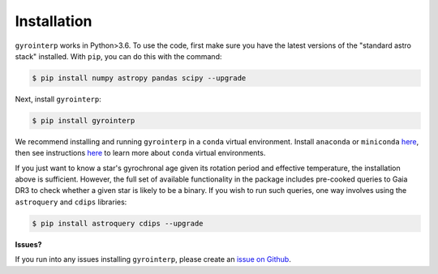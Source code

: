 .. _installation:

Installation
============

``gyrointerp`` works in Python>3.6.  To use the code, first make sure you have
the latest versions of the "standard astro stack" installed. With ``pip``, you
can do this with the command:

.. code-block:: bash
  
    $ pip install numpy astropy pandas scipy --upgrade

Next, install ``gyrointerp``:

.. code-block:: bash
  
    $ pip install gyrointerp

We recommend installing and running ``gyrointerp`` in a ``conda`` virtual
environment. Install ``anaconda`` or ``miniconda`` `here
<https://conda.io/miniconda.html>`_, then see instructions `here
<https://conda.io/docs/user-guide/tasks/manage-environments.html>`_ to learn
more about ``conda`` virtual environments.

If you just want to know a star's gyrochronal age given its rotation period and
effective temperature, the installation above is sufficient.  However, the full
set of available functionality in the package includes pre-cooked queries to
Gaia DR3 to check whether a given star is likely to be a binary.  If you wish
to run such queries, one way involves using the ``astroquery`` and ``cdips``
libraries:

.. code-block:: bash
  
    $ pip install astroquery cdips --upgrade


**Issues?**

If you run into any issues installing ``gyrointerp``, please create an `issue
on Github <https://github.com/lgbouma/gyro-interp>`_. 
